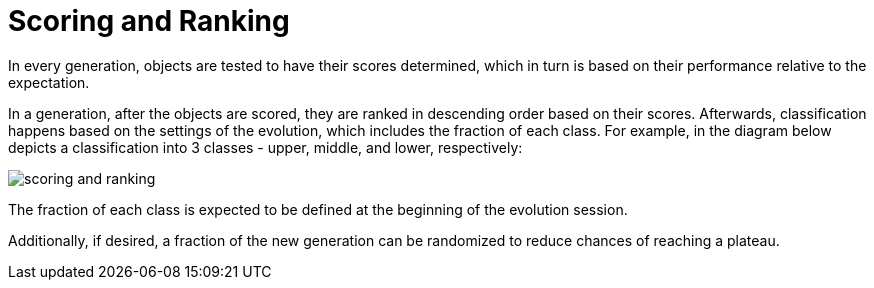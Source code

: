 = Scoring and Ranking

In every generation, objects are tested to have their scores determined, which in turn is based on their performance relative to the expectation.

In a generation, after the objects are scored, they are ranked in descending order based on their scores. Afterwards, classification happens based on the settings of the evolution, which includes the fraction of each class. For example, in the diagram below depicts a classification into 3 classes - upper, middle, and lower, respectively:

image:scoring_and_ranking.png[]

The fraction of each class is expected to be defined at the beginning of the evolution session.

Additionally, if desired, a fraction of the new generation can be randomized to reduce chances of reaching a plateau.